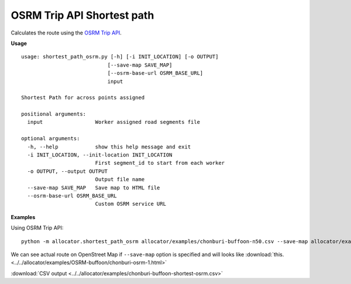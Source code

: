 OSRM Trip API Shortest path
===========================

Calculates the route using the `OSRM Trip API <https://github.com/Project-OSRM/osrm-backend/blob/master/docs/http.md#trip-service>`__.

**Usage**

::

    usage: shortest_path_osrm.py [-h] [-i INIT_LOCATION] [-o OUTPUT]
                                [--save-map SAVE_MAP]
                                [--osrm-base-url OSRM_BASE_URL]
                                input

    Shortest Path for across points assigned

    positional arguments:
      input                 Worker assigned road segments file

    optional arguments:
      -h, --help            show this help message and exit
      -i INIT_LOCATION, --init-location INIT_LOCATION
                            First segment_id to start from each worker
      -o OUTPUT, --output OUTPUT
                            Output file name
      --save-map SAVE_MAP   Save map to HTML file
      --osrm-base-url OSRM_BASE_URL
                            Custom OSRM service URL


**Examples**

Using OSRM Trip API:

::

    python -m allocator.shortest_path_osrm allocator/examples/chonburi-buffoon-n50.csv --save-map allocator/examples/OSRM-buffoon/chonburi-osrm.html -o allocator/examples/chonburi-buffoon-shortest-osrm.csv

We can see actual route on OpenStreet Map if ``--save-map`` option is specified and will looks like :download:`this. <../../allocator/examples/OSRM-buffoon/chonburi-osrm-1.html>`

:download:`CSV output <../../allocator/examples/chonburi-buffoon-shortest-osrm.csv>`
